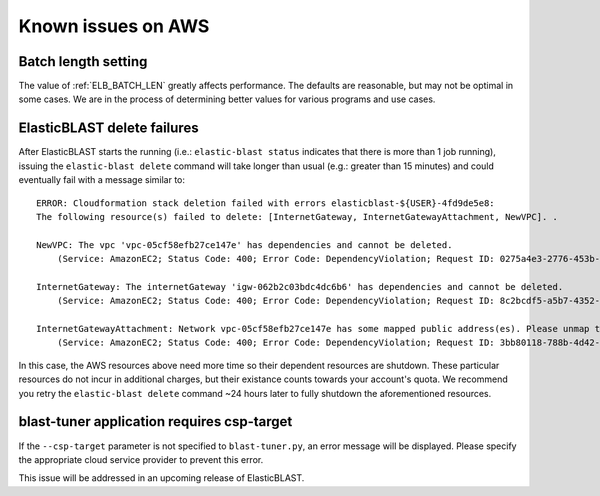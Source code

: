 ..                           PUBLIC DOMAIN NOTICE
..              National Center for Biotechnology Information
..  
.. This software is a "United States Government Work" under the
.. terms of the United States Copyright Act.  It was written as part of
.. the authors' official duties as United States Government employees and
.. thus cannot be copyrighted.  This software is freely available
.. to the public for use.  The National Library of Medicine and the U.S.
.. Government have not placed any restriction on its use or reproduction.
..   
.. Although all reasonable efforts have been taken to ensure the accuracy
.. and reliability of the software and data, the NLM and the U.S.
.. Government do not and cannot warrant the performance or results that
.. may be obtained by using this software or data.  The NLM and the U.S.
.. Government disclaim all warranties, express or implied, including
.. warranties of performance, merchantability or fitness for any particular
.. purpose.
..   
.. Please cite NCBI in any work or product based on this material.

.. _aws_issues:

Known issues on AWS
===================

.. _elb_batch_len_setting_aws:

Batch length setting
--------------------

The value of :ref:`ELB_BATCH_LEN` greatly affects performance. The defaults are reasonable, but may not be optimal in some cases. We are in the process of determining better values for various programs and use cases.


.. _elb_delete_failure:

ElasticBLAST delete failures
----------------------------

After ElasticBLAST starts the running (i.e.: ``elastic-blast status`` indicates
that there is more than 1 job running), issuing the ``elastic-blast delete``
command will take longer than usual (e.g.: greater than 15 minutes) and could
eventually fail with a message similar to:

::

    ERROR: Cloudformation stack deletion failed with errors elasticblast-${USER}-4fd9de5e8: 
    The following resource(s) failed to delete: [InternetGateway, InternetGatewayAttachment, NewVPC]. . 

    NewVPC: The vpc 'vpc-05cf58efb27ce147e' has dependencies and cannot be deleted. 
        (Service: AmazonEC2; Status Code: 400; Error Code: DependencyViolation; Request ID: 0275a4e3-2776-453b-97de-9a99fff59b08; Proxy: null). 

    InternetGateway: The internetGateway 'igw-062b2c03bdc4dc6b6' has dependencies and cannot be deleted. 
        (Service: AmazonEC2; Status Code: 400; Error Code: DependencyViolation; Request ID: 8c2bcdf5-a5b7-4352-ab59-308818229df8; Proxy: null). 

    InternetGatewayAttachment: Network vpc-05cf58efb27ce147e has some mapped public address(es). Please unmap those public address(es) before detaching the gateway. 
        (Service: AmazonEC2; Status Code: 400; Error Code: DependencyViolation; Request ID: 3bb80118-788b-4d42-8908-c977adb4032c; Proxy: null)


In this case, the AWS resources above need more time so their dependent
resources are shutdown. These particular resources do not incur in additional
charges, but their existance counts towards your account's quota.
We recommend you retry the ``elastic-blast delete`` command ~24 hours later to fully
shutdown the aforementioned resources.

.. _blast_tuner_requires_csp_target:

blast-tuner application requires csp-target
-------------------------------------------

If the ``--csp-target`` parameter is not specified to ``blast-tuner.py``, an
error message will be displayed. Please specify the appropriate cloud service
provider to prevent this error.

This issue will be addressed in an upcoming release of ElasticBLAST.
